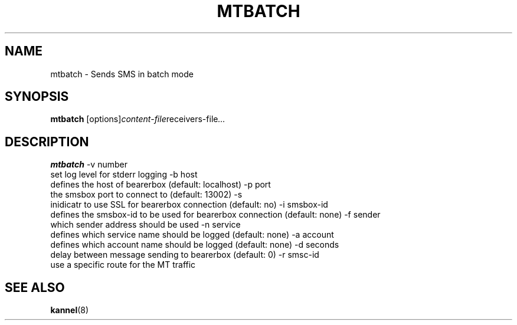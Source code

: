 .\" Hey, Emacs!  This is an -*- nroff -*- source file.
.TH MTBATCH 1 "22th January 2004" "Kannel Project" "Kannel Project"
.SH NAME
mtbatch \- Sends SMS in batch mode
.SH SYNOPSIS
.B mtbatch
.IR "" [options] content-file receivers-file ...
.SH DESCRIPTION
.B mtbatch
-v number
    set log level for stderr logging
-b host
    defines the host of bearerbox (default: localhost)
-p port
    the smsbox port to connect to (default: 13002)
-s
    inidicatr to use SSL for bearerbox connection (default: no)
-i smsbox-id
    defines the smsbox-id to be used for bearerbox connection (default: none)
-f sender
    which sender address should be used
-n service
    defines which service name should be logged (default: none)
-a account
    defines which account name should be logged (default: none)
-d seconds
    delay between message sending to bearerbox (default: 0)
-r smsc-id
    use a specific route for the MT traffic
.SH "SEE ALSO"
.BR kannel (8)
